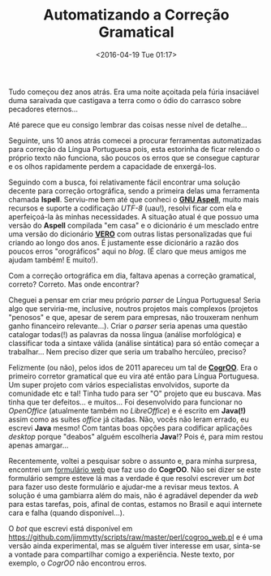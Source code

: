 #+BLOG: perspicaz
#+POSTID: 123
#+DATE: <2016-04-19 Tue 01:17>
#+TITLE: Automatizando a Correção Gramatical
#+DESCRIPTION:
#+PERMALINK: automatizando_a_correcao_gramatical
#+PARENT:
#+TAGS: Technical
#+CATEGORY: Technical

Tudo começou dez anos atrás. Era uma noite açoitada pela fúria insaciável duma saraivada que castigava a terra como o ódio do carrasco sobre pecadores eternos...
#+BEGIN_HTML
<!--more Continue lendo...-->
#+END_HTML

Até parece que eu consigo lembrar das coisas nesse nível de detalhe...

Seguinte, uns 10 anos atrás comecei a procurar ferramentas automatizadas para correção da Língua Portuguesa pois, esta estorinha de ficar relendo o próprio texto não funciona, são poucos os erros que se consegue capturar e os olhos rapidamente perdem a capacidade de enxergá-los.

Seguindo com a busca, foi relativamente fácil encontrar uma solução decente para correção ortográfica, sendo a primeira delas uma ferramenta chamada *Ispell*. Serviu-me bem até que conheci o *[[http://aspell.net/][GNU Aspell]]*, muito mais recursos e suporte a codificação /UTF-8/ (uau!), resolvi ficar com ela e aperfeiçoá-la às minhas necessidades. A situação atual é que possuo  uma versão  do *Aspell* compilada "em casa" e o dicionário é um mesclado entre uma versão do dicionário *[[https://pt-br.libreoffice.org/projetos/vero/][VERO]]* com outras listas personalizadas que fui criando ao longo dos anos. É justamente esse dicionário a razão dos poucos erros "orográficos" aqui no /blog/. (É claro que meus amigos me ajudam também! E muito!).

Com a correção ortográfica em dia, faltava apenas a correção gramatical, correto? Correto. Mas onde encontrar?

Cheguei a pensar em criar meu próprio /parser/ de Língua Portuguesa! Seria algo que serviria-me, inclusive, noutros projetos mais complexos (projetos "penosos" e que, apesar de serem para empresas, não trouxeram nenhum ganho financeiro relevante...). Criar o /parser/ seria apenas uma questão catalogar todas(!) as palavras da nossa língua (análise morfológica) e classificar toda a sintaxe válida (análise sintática) para só então começar a trabalhar... Nem preciso dizer que seria um trabalho hercúleo, preciso?

Felizmente (ou não), pelos idos de 2011 apareceu um tal de *[[http://cogroo.org/][CogrOO]]*. Era o primeiro corretor gramatical que eu vira até então para Língua Portuguesa. Um super projeto com vários especialistas envolvidos, suporte da comunidade etc e tal! Tinha tudo para ser "O" projeto que eu buscava. Mas tinha que ter defeitos... e muitos... Foi desenvolvido para funcionar no /OpenOffice/ (atualmente também no /LibreOffice/) e é escrito em *Java(!)* assim como as suítes /office/ já citadas. Não, vocês não leram errado, eu escrevi *Java* mesmo! Com tantas boas opções para codificar aplicações /desktop/ porque "deabos" alguém escolheria *Java*!? Pois é, para mim restou apenas amargar...

Recentemente, voltei a pesquisar sobre o assunto e, para minha surpresa, encontrei um [[http://comunidade.cogroo.org/grammar][formulário web]] que faz uso do *CogrOO*. Não sei dizer se este formulário sempre esteve lá mas a verdade é que resolvi escrever um /bot/ para fazer uso deste formulário e ajudar-me a revisar meus textos. A solução é uma gambiarra além do mais, não é agradável depender da /web/ para estas tarefas, pois, afinal de contas, estamos no Brasil e aqui internete cara e falha (quando disponível...).

O /bot/ que escrevi está disponível em https://github.com/jimmytty/scripts/raw/master/perl/cogroo_web.pl e é uma versão ainda experimental, mas se alguém tiver interesse em usar, sinta-se a vontade para compartilhar comigo a experiência. Neste texto, por exemplo, o /CogrOO/ não encontrou erros.

#  LocalWords:  Tec PERMALINK correcao CogrOO LibreOffice deabos
